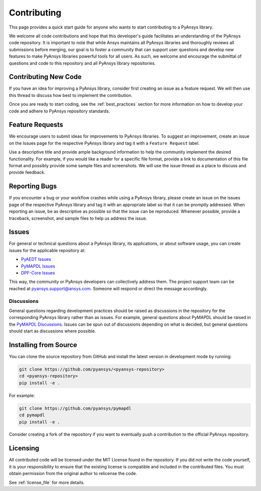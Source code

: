 ============
Contributing
============

This page provides a quick start guide for anyone who wants to start
contributing to a PyAnsys library.

We welcome all code contributions and hope that this developer's guide
facilitates an understanding of the PyAnsys code repository. It is important to
note that while Ansys maintains all PyAnsys libraries and thoroughly reviews all
submissions before merging, our goal is to foster a community that can support
user questions and develop new features to make PyAnsys libraries powerful tools
for all users. As such, we welcome and encourage the submittal of questions and
code to this repository and all PyAnsys library repositories.


Contributing New Code
---------------------
If you have an idea for improving a PyAnsys library, consider first
creating an issue as a feature request. We will then use this thread
to discuss how best to implement the contribution.

Once you are ready to start coding, see the
:ref:`best_practices` section for more information on how to
develop your code and adhere to PyAnsys repository standards.


Feature Requests
----------------
We encourage users to submit ideas for improvements to PyAnsys libraries.
To suggest an improvement, create an issue on the Issues page for the
respective PyAnsys library and tag it with a ``Feature Request`` label.

Use a descriptive title and provide ample background information to help
the community implement the desired functionality. For example, if you
would like a reader for a specific file format, provide a link to
documentation of this file format and possibly provide some sample files
and screenshots. We will use the issue thread as a place to discuss and
provide feedback.


Reporting Bugs
--------------
If you encounter a bug or your workflow crashes while using a PyAnsys
library, please create an issue on the issues page of the respective
PyAnsys library and tag it with an appropriate label so that it can be
promptly addressed. When reporting an issue, be as descriptive as possible
so that the issue can be reproduced. Whenever possible, provide a traceback,
screenshot, and sample files to help us address the issue.



Issues
------
For general or technical questions about a PyAnsys library, its applications, or
about software usage, you can create issues for the applicable repository at:

- `PyAEDT Issues <https://github.com/pyansys/pyaedt/issues>`_
- `PyMAPDL Issues <https://github.com/pyansys/pymapdl/issues>`_
- `DPF-Core Issues <https://github.com/pyansys/DPF-Core/issues>`_

This way, the community or PyAnsys developers can collectively address
them. The project support team can be reached at
pyansys.support@ansys.com. Someone will respond or direct the
message accordingly.


Discussions
~~~~~~~~~~~
General questions regarding development practices should be raised as
discussions in the repository for the corresponding PyAnsys library
rather than as issues. For example, general questions about PyMAPDL should be raised
in the `PyMAPDL Discussions <https://github.com/pyansys/pymapdl/discussions>`_. 
Issues can be spun out of discussions depending on what is decided, but general
questions should start as discussions where possible.


Installing from Source
----------------------
You can clone the source repository from GitHub and install the
latest version in development mode by running:

.. code::

    git clone https://github.com/pyansys/<pyansys-repository>
    cd <pyansys-repository>
    pip install -e .

For example:

.. code::

    git clone https://github.com/pyansys/pymapdl
    cd pymapdl
    pip install -e .

Consider creating a fork of the repository if you want to eventually
push a contribution to the official PyAnsys repository.

.. https://docs.github.com/en/get-started/quickstart/fork-a-repo


Licensing
---------

All contributed code will be licensed under the MIT License found in
the repository. If you did not write the code yourself, it is your
responsibility to ensure that the existing license is compatible and
included in the contributed files. You must obtain permission from the
original author to relicense the code.

See :ref:`license_file` for more details.
